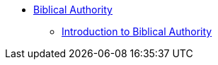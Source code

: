 * xref:index.adoc[Biblical Authority]
** xref:introduction-to-biblical-authority.adoc[Introduction to Biblical Authority]
